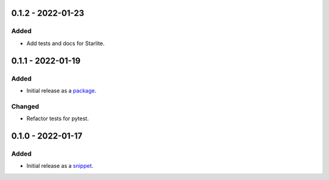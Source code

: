 
0.1.2 - 2022-01-23
==================

Added
-----

- Add tests and docs for Starlite.

0.1.1 - 2022-01-19
==================

Added
-----

- Initial release as a `package <https://pypi.org/project/asgi-signing-middleware/>`_.

Changed
-------

- Refactor tests for pytest.

0.1.0 - 2022-01-17
==================

Added
-----

- Initial release as a `snippet <https://gitlab.com/hackancuba/blake2signer/-/snippets/2236491>`_.
